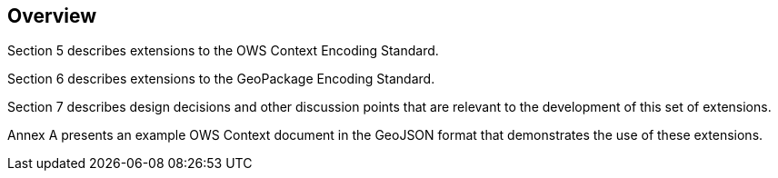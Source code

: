 [[Overview]]
== Overview

Section 5 describes extensions to the OWS Context Encoding Standard.

Section 6 describes extensions to the GeoPackage Encoding Standard.

Section 7 describes design decisions and other discussion points that are relevant to the development of this set of extensions.

Annex A presents an example OWS Context document in the GeoJSON format that demonstrates the use of these extensions.

